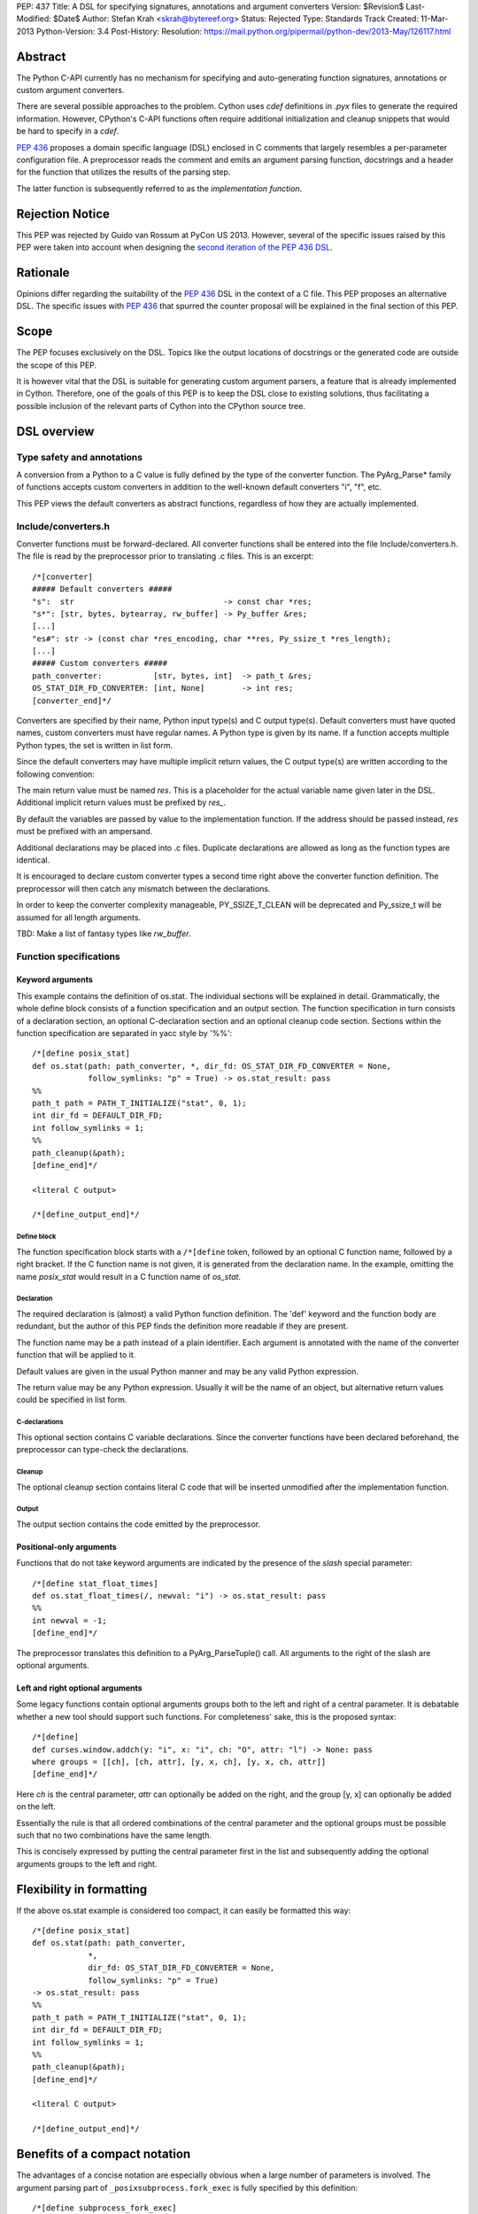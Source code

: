 PEP: 437
Title: A DSL for specifying signatures, annotations and argument converters
Version: $Revision$
Last-Modified: $Date$
Author: Stefan Krah <skrah@bytereef.org>
Status: Rejected
Type: Standards Track
Created: 11-Mar-2013
Python-Version: 3.4
Post-History:
Resolution: https://mail.python.org/pipermail/python-dev/2013-May/126117.html

Abstract
========

The Python C-API currently has no mechanism for specifying and auto-generating
function signatures, annotations or custom argument converters.

There are several possible approaches to the problem. Cython uses *cdef*
definitions in *.pyx* files to generate the required information. However,
CPython's C-API functions often require additional initialization and
cleanup snippets that would be hard to specify in a *cdef*.

:pep:`436` proposes a domain specific language (DSL) enclosed in C comments
that largely resembles a per-parameter configuration file. A preprocessor
reads the comment and emits an argument parsing function, docstrings and
a header for the function that utilizes the results of the parsing step.

The latter function is subsequently referred to as the *implementation
function*.


Rejection Notice
================

This PEP was rejected by Guido van Rossum at PyCon US 2013. However, several
of the specific issues raised by this PEP were taken into account when
designing the `second iteration of the PEP 436 DSL`_.


Rationale
=========

Opinions differ regarding the suitability of the :pep:`436` DSL in the context
of a C file. This PEP proposes an alternative DSL. The specific issues with
:pep:`436` that spurred the counter proposal will be explained in the final
section of this PEP.


Scope
=====

The PEP focuses exclusively on the DSL. Topics like the output locations of
docstrings or the generated code are outside the scope of this PEP.

It is however vital that the DSL is suitable for generating custom argument
parsers, a feature that is already implemented in Cython.  Therefore, one of
the goals of this PEP is to keep the DSL close to existing solutions, thus
facilitating a possible inclusion of the relevant parts of Cython into the
CPython source tree.


DSL overview
============

Type safety and annotations
---------------------------

A conversion from a Python to a C value is fully defined by the type of
the converter function.  The PyArg_Parse* family of functions accepts
custom converters in addition to the well-known default converters "i",
"f", etc.

This PEP views the default converters as abstract functions, regardless
of how they are actually implemented.


Include/converters.h
--------------------

Converter functions must be forward-declared. All converter functions
shall be entered into the file Include/converters.h. The file is read
by the preprocessor prior to translating .c files. This is an excerpt::

    /*[converter]
    ##### Default converters #####
    "s":  str                                -> const char *res;
    "s*": [str, bytes, bytearray, rw_buffer] -> Py_buffer &res;
    [...]
    "es#": str -> (const char *res_encoding, char **res, Py_ssize_t *res_length);
    [...]
    ##### Custom converters #####
    path_converter:           [str, bytes, int]  -> path_t &res;
    OS_STAT_DIR_FD_CONVERTER: [int, None]        -> int res;
    [converter_end]*/


Converters are specified by their name, Python input type(s) and C output
type(s).  Default converters must have quoted names, custom converters must
have regular names.  A Python type is given by its name. If a function accepts
multiple Python types, the set is written in list form.

Since the default converters may have multiple implicit return values,
the C output type(s) are written according to the following convention:

The main return value must be named *res*. This is a placeholder for
the actual variable name given later in the DSL. Additional implicit
return values must be prefixed by *res_*.

By default the variables are passed by value to the implementation function.
If the address should be passed instead, *res* must be prefixed with an
ampersand.


Additional declarations may be placed into .c files. Duplicate declarations
are allowed as long as the function types are identical.

It is encouraged to declare custom converter types a second time right
above the converter function definition. The preprocessor will then catch
any mismatch between the declarations.


In order to keep the converter complexity manageable, PY_SSIZE_T_CLEAN will
be deprecated and Py_ssize_t will be assumed for all length arguments.


TBD: Make a list of fantasy types like *rw_buffer*.


Function specifications
-----------------------

Keyword arguments
^^^^^^^^^^^^^^^^^

This example contains the definition of os.stat. The individual sections will
be explained in detail. Grammatically, the whole define block consists of a
function specification and an output section. The function specification in
turn consists of a declaration section, an optional C-declaration section and
an optional cleanup code section.  Sections within the function specification
are separated in yacc style by '%%'::

    /*[define posix_stat]
    def os.stat(path: path_converter, *, dir_fd: OS_STAT_DIR_FD_CONVERTER = None,
                follow_symlinks: "p" = True) -> os.stat_result: pass
    %%
    path_t path = PATH_T_INITIALIZE("stat", 0, 1);
    int dir_fd = DEFAULT_DIR_FD;
    int follow_symlinks = 1;
    %%
    path_cleanup(&path);
    [define_end]*/

    <literal C output>

    /*[define_output_end]*/


Define block
~~~~~~~~~~~~

The function specification block starts with a ``/*[define`` token, followed
by an optional C function name, followed by a right bracket. If the C function
name is not given, it is generated from the declaration name. In the example,
omitting the name *posix_stat* would result in a C function name of *os_stat*.


Declaration
~~~~~~~~~~~

The required declaration is (almost) a valid Python function definition. The
'def' keyword and the function body are redundant, but the author of this PEP
finds the definition more readable if they are present.

The function name may be a path instead of a plain identifier. Each argument
is annotated with the name of the converter function that will be applied to it.

Default values are given in the usual Python manner and may be any valid
Python expression.

The return value may be any Python expression. Usually it will be the name
of an object, but alternative return values could be specified in list form.


C-declarations
~~~~~~~~~~~~~~

This optional section contains C variable declarations. Since the converter
functions have been declared beforehand, the preprocessor can type-check
the declarations.


Cleanup
~~~~~~~

The optional cleanup section contains literal C code that will be inserted
unmodified after the implementation function.


Output
~~~~~~

The output section contains the code emitted by the preprocessor.


Positional-only arguments
^^^^^^^^^^^^^^^^^^^^^^^^^

Functions that do not take keyword arguments are indicated by the presence
of the *slash* special parameter::

    /*[define stat_float_times]
    def os.stat_float_times(/, newval: "i") -> os.stat_result: pass
    %%
    int newval = -1;
    [define_end]*/

The preprocessor translates this definition to a PyArg_ParseTuple() call.
All arguments to the right of the slash are optional arguments.


Left and right optional arguments
^^^^^^^^^^^^^^^^^^^^^^^^^^^^^^^^^

Some legacy functions contain optional arguments groups both to the left and
right of a central parameter. It is debatable whether a new tool should support
such functions.  For completeness' sake, this is the proposed syntax::

    /*[define]
    def curses.window.addch(y: "i", x: "i", ch: "O", attr: "l") -> None: pass
    where groups = [[ch], [ch, attr], [y, x, ch], [y, x, ch, attr]]
    [define_end]*/

Here *ch* is the central parameter, *attr* can optionally be added on the
right, and the group [y, x] can optionally be added on the left.

Essentially the rule is that all ordered combinations of the central
parameter and the optional groups must be possible such that no two
combinations have the same length.

This is concisely expressed by putting the central parameter first in
the list and subsequently adding the optional arguments groups to the
left and right.


Flexibility in formatting
=========================

If the above os.stat example is considered too compact, it can easily be
formatted this way::

    /*[define posix_stat]
    def os.stat(path: path_converter,
                *,
                dir_fd: OS_STAT_DIR_FD_CONVERTER = None,
                follow_symlinks: "p" = True)
    -> os.stat_result: pass
    %%
    path_t path = PATH_T_INITIALIZE("stat", 0, 1);
    int dir_fd = DEFAULT_DIR_FD;
    int follow_symlinks = 1;
    %%
    path_cleanup(&path);
    [define_end]*/

    <literal C output>

    /*[define_output_end]*/


Benefits of a compact notation
==============================

The advantages of a concise notation are especially obvious when a large
number of parameters is involved. The argument parsing part of
``_posixsubprocess.fork_exec`` is fully specified by this definition::

    /*[define subprocess_fork_exec]
    def _posixsubprocess.fork_exec(
        process_args: "O", executable_list: "O",
        close_fds: "p", py_fds_to_keep: "O",
        cwd_obj: "O", env_list: "O",
        p2cread: "i", p2cwrite: "i", c2pread: "i", c2pwrite: "i",
        errread: "i", errwrite: "i", errpipe_read: "i", errpipe_write: "i",
        restore_signals: "i", call_setsid: "i", preexec_fn: "i", /) -> int: pass
    [define_end]*/


Note that the *preprocess* tool currently emits a redundant C-declaration
section for this example, so the output is longer than necessary.


Easy validation of the definition
=================================

How can an inexperienced user validate a definition like os.stat? Simply
by changing os.stat to os_stat, defining missing converters and pasting
the definition into the Python interactive interpreter!

In fact, a converters.py module could be auto-generated from converters.h.


Reference implementation
========================

A reference implementation is available at `issue 16612`_. Since this PEP
was written under time constraints and the author is unfamiliar with the
PLY toolchain, the software is written in Standard ML and utilizes the
ml-yacc/ml-lex toolchain.

The grammar is conflict-free and available in ml-yacc readable BNF form.

Two tools are available:

* *printsemant* reads a converter header and a .c file and dumps
  the semantically checked parse tree to stdout.

* *preprocess* reads a converter header and a .c file and dumps
  the preprocessed .c file to stdout.


Known deficiencies:

* The Python 'test' expression is not semantically checked. The syntax
  however is checked since it is part of the grammar.

* The lexer does not handle triple quoted strings.

* C declarations are parsed in a primitive way. The final implementation
  should utilize 'declarator' and 'init-declarator' from the C grammar.

* The *preprocess* tool does not emit code for the left-and-right optional
  arguments case. The *printsemant* tool can deal with this case.

* Since the *preprocess* tool generates the output from the parse
  tree, the original indentation of the define block is lost.


Grammar
=======

  TBD: The grammar exists in ml-yacc readable form, but should probably be
  included here in EBNF notation.


Comparison with PEP 436
=======================

The author of this PEP has the following concerns about the DSL proposed
in :pep:`436`:

* The whitespace sensitive configuration file like syntax looks out
  of place in a C file.

* The structure of the function definition gets lost in the per-parameter
  specifications. Keywords like positional-only, required and keyword-only
  are scattered across too many different places.

  By contrast, in the alternative DSL the structure of the function
  definition can be understood at a single glance.

* The :pep:`436` DSL has 14 documented flags and at least one undocumented
  (allow_fd) flag. Figuring out which of the 2**15 possible combinations
  are valid places an unnecessary burden on the user.

  Experience with the :pep:`3118` buffer flags has shown that sorting out
  (and exhaustively testing!) valid combinations is an extremely tedious
  task. The :pep:`3118` flags are still not well understood by many people.

  By contrast, the alternative DSL has a central file Include/converters.h
  that can be quickly searched for the desired converter. Many of the
  converters are already known, perhaps even memorized by people (due
  to frequent use).

* The :pep:`436` DSL allows too much freedom. Types can apparently be omitted,
  the preprocessor accepts (and ignores) unknown keywords, sometimes adding
  white space after a docstring results in an assertion error.

  The alternative DSL on the other hand allows no such freedoms. Omitting
  converter or return value annotations is plainly a syntax error. The
  LALR(1) grammar is unambiguous and specified for the complete translation
  unit.


Copyright
=========

This document is licensed under the `Open Publication License`_.


References and Footnotes
========================

.. _issue 16612: http://bugs.python.org/issue16612

.. _Open Publication License: http://www.opencontent.org/openpub/

.. _second iteration of the PEP 436 DSL:
   http://hg.python.org/peps/rev/a2fa10b2424b
